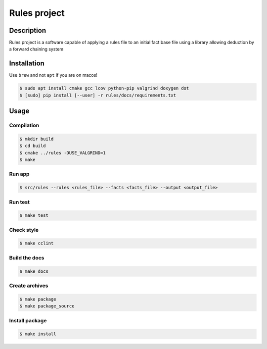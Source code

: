 Rules project
==============

Description
------------
Rules project is a software capable of applying a rules file to an initial fact base file using a library allowing deduction by a forward chaining system

Installation
------------

Use ``brew`` and not ``apt`` if you are on macos!

.. code:: bash

   $ sudo apt install cmake gcc lcov python-pip valgrind doxygen dot
   $ [sudo] pip install [--user] -r rules/docs/requirements.txt

Usage
-----

Compilation
~~~~~~~~~~~

.. code:: bash

   $ mkdir build
   $ cd build
   $ cmake ../rules -DUSE_VALGRIND=1
   $ make

Run app
~~~~~~~~~~~~~~~~~~~~~~~~~~

.. code:: bash

   $ src/rules --rules <rules_file> --facts <facts_file> --output <output_file>

Run test
~~~~~~~~~~~~~~~~~~~~~~~~~~

.. code:: bash

   $ make test

Check style
~~~~~~~~~~~

.. code:: bash

   $ make cclint

Build the docs
~~~~~~~~~~~~~~

.. code:: bash

   $ make docs

Create archives
~~~~~~~~~~~~~~~

.. code:: bash

   $ make package
   $ make package_source

Install package
~~~~~~~~~~~~~~~

.. code:: bash

   $ make install
